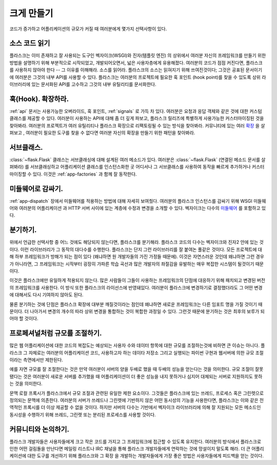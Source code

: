 .. _becomingbig:

크게 만들기
===========

코드가 증가하고 어플리케이션의 규모가 커질 때 여러분에게 몇가지 선택사항이 있다.

소스 코드 읽기
--------------

플라스크는 이미 존재하고 잘 사용되는 도구인 벡자이크(WSGI)와 진자(템플릿 엔진)
의 상위에서 여러분 자신의 프레임워크를 만들기 위한 방법을 설명하기 위해 부분적으로
시작되었고, 개발되어오면서, 넓은 사용자층에게 유용해졌다. 여러분의 코드가 점점 
커진다면, 플라스크를 사용하지 않아야 한다 -- 그 이유를 이해해라.  소스를 읽어라.
플라스크의 소스는 읽혀지기 위해 쓰여진것이다; 그것은 공표된 문서이기에 여러분은
그것의 내부 API를 사용할 수 있다.  플라스크는 여러분의 프로젝트에 필요한 훅 포인트
(hook point)를 찾을 수 있도록 상위 라이브러리에 있는 문서화된 API를 고수하고 
그것의 내부 유틸리티를 문서화한다. 

훅(Hook). 확장하라.
-------------------

:ref:`api` 문서는 사용가능한 오버라이드, 훅 포인트, :ref:`signals` 로 가득 차 있다.
여러분은 요청과 응답 객체와 같은 것에 대한 커스텀 클래스를 제공할 수 있다. 여러분이 
사용하는 API에 대해 좀 더 깊게 파보고, 플라스크 릴리즈에 특별하게 사용가능한 
커스터마이징된 것을 찾아봐라.  여러분의 프로젝트가 여러 유틸리티나 플라스크 확장으로
리팩토링될 수 있는 방식을 찾아봐라.  커뮤니티에 있는 여러 
`확장 <http://flask.pocoo.org/extensions/>`_ 을 살펴보고 , 여러분이 필요한 도구를
찾을 수 없다면 여러분 자신의 확장을 만들기 위한 패턴을 찾아봐라.

서브클래스.
-----------

:class:`~flask.Flask` 클래스는 서브클래싱에 대해 설계된 여러 메소드가 있다.
여러분은 :class:`~flask.Flask` (연결된 메소드 문서를 살펴봐라) 를 
서브클래싱하고 어플리케이션 클래스를 인스턴스화한 곳 어디서나 그 서브클래스를 
사용하여 동작을 빠르게 추가하거나 커스터마이징할 수 있다.  이것은 
:ref:`app-factories` 과 함께 잘 동작한다.

미들웨어로 감싸기.
---------------------

:ref:`app-dispatch` 장에서 미들웨어를 적용하는 방법에 대해 자세히 보여줬다.
여러분의 플라스크 인스턴스를 감싸기 위해 WSGI 미들웨어와 여러분의 어플리케이션
과 HTTP 서버 사이에 있는 계층에 수정과 변경을 소개할 수 있다. 벡자이크는 
다수의 `미들웨어 <http://werkzeug.pocoo.org/docs/middlewares/>`_ 를 포함하고 있다.

분기하기.
---------

위에서 언급한 선택사항 중 어느 것에도 해당되지 않는다면, 플라스크를 분기해라.
플라스크 코드의 다수는 벡자이크와 진자2 안에 있는 것이다.  이런 라이브러리가
그 동작의 대다수를 수행한다.  플라스크는 단지 그런 라이브러리를 잘 붙여논
풀같은 것이다.  모든 프로젝트에 대해 하부 프레임워크가 방해가 되는 점이 있다
(왜냐하면 원 개발자들의 가진 가정들 때문에).  이것은 자연스러운 것인데 왜냐하면
그런 경우가 아니라면, 그 프레임워크는 시작부터 굉장히 가파른 학습 곡선과 많은
개발자의 좌절감을 유발하는 매우 복잡한 시스템이 될것이기 때문이다.

이것은 플라스크에만 유일하게 적용되지 않는다.  많은 사람들이 그들이 사용하는
프레임워크의 단점에 대응하기 위해 패치되고 변경된 버전의 프레임워크를 사용한다.
이 방식 또한 플라스크의 라이선스에 반영돼있다.  여러분이 플라스크에 변경하기로 
결정했더라도 그 어떤 변경에 대해서도 다시 기여하지 않아도 된다.

물론 분기하는 것에 단점은 플라스크 확장에 대부분 깨질것이라는 점인데
왜냐하면 새로운 프레임워크는 다른 임포트 명을 가질 것이기 때문이다.
더 나아가서 변경의 개수의 따라 상위 변경을 통합하는 것이 복합한 과정일 
수 있다.  그런것 때문에 분기하는 것은 최후의 보루가 되어야 할 것이다.

프로페셔널처럼 규모를 조절하기.
-------------------------------

많은 웹 어플리케이션에 대한 코드의 복잡도는 예상되는 사용자 수와 데이터
항목에 대한 규모를 조절하는것에 비하면 큰 이슈는 아니다.  플라스크
그 자체로는 여러분의 어플리케이션 코드, 사용하고자 하는 데이타 저장소 그리고
실행되는 파이썬 구현과 웹서버에 의한 규모 조절이라는 측면에서만 제한된다.

예를 자면 규모를 잘 조절한다는 것은 만약 여러분이 서버의 양을 두배로 했을 때
두배의 성능을 얻는다는 것을 의미한다.  규모 조절이 잘못됐다는 것은 여러분이
새로운 서버를 추가했을 때 어플리케이션이 더 좋은 성능을 내지 못하거나 심지어
대체되는 서버로 지원하지도 못하는 것을 의미한다. 

문맥 로컬 프록시가 플라스크에서 규모 조절과 관련된 유일한 제한 요소이다.
그것들은 플라스크에 있는 쓰레드, 프로세스 혹은 그린렛으로 정의되는 문맥에
의존한다.  여러분의 서버가 쓰레드나 그린렛에 기반하지 않은 어떤 동시성의
기능을 사용한다면, 플라스크는 이와 같은 전역적인 프록시를 더 이상 제공할
수 없을 것이다.  하지만 서버의 다수는 기반에서 벡자이크 라이브러리에 의해
잘 지원되는 모든 메소드인 동시성을 수행하기 위해 쓰레드, 그린렛 또는 분리된
프로세스를 사용할 것이다.

커뮤니티와 논의하기.
--------------------

플라스크 개발자들은 사용자들에게 크고 작은 코드를 가지고 그 프레임워크에 접근할
수 있도록 유지한다. 여러분의 방식에서 플라스크로 인한 어떤 걸림돌을 만난다면
메일링 리스트나 IRC 채널을 통해 플라스크 개발자들에게 연락하는 것에 망설이지 
말도록 해라.  더 큰 어플리케이션에 대한 도구를 개선하기 위해 플라스크와 그 확장
을 개발하는 개발자들에게 가장 좋은 방법은 사용자들에게 피드백을 얻는 것이다.
